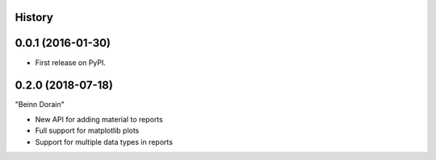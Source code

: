 .. :changelog:

History
-------

0.0.1 (2016-01-30)
---------------------

* First release on PyPI.

0.2.0 (2018-07-18)
------------------

"Beinn Dorain"

* New API for adding material to reports
* Full support for matplotlib plots
* Support for multiple data types in reports
